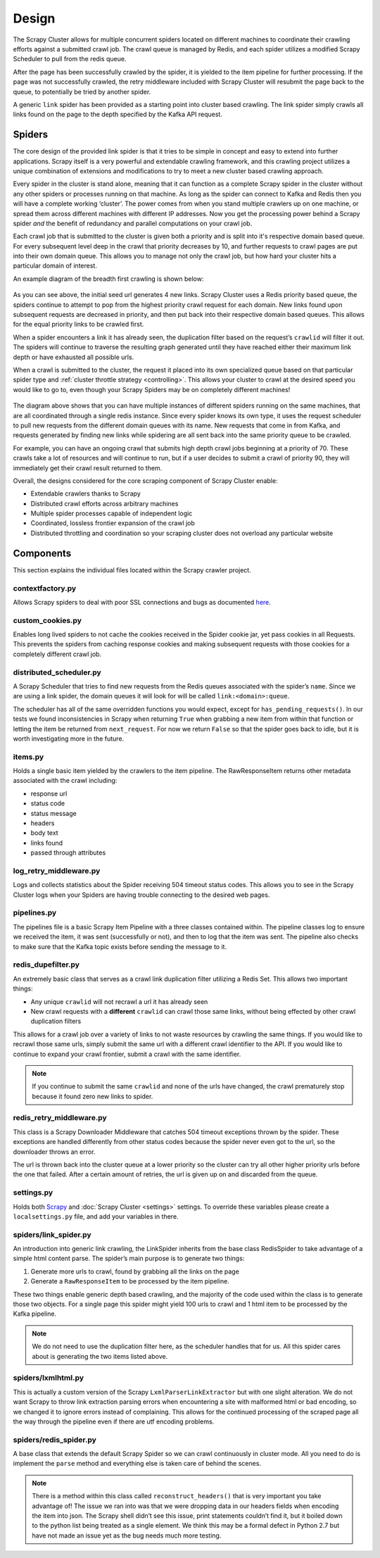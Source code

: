 Design
==============

The Scrapy Cluster allows for multiple concurrent spiders located on different machines to coordinate their crawling efforts against a submitted crawl job. The crawl queue is managed by Redis, and each spider utilizes a modified Scrapy Scheduler to pull from the redis queue.

After the page has been successfully crawled by the spider, it is yielded to the item pipeline for further processing. If the page was not successfully crawled, the retry middleware included with Scrapy Cluster will resubmit the page back to the queue, to potentially be tried by another spider.

A generic ``link`` spider has been provided as a starting point into cluster based crawling. The link spider simply crawls all links found on the page to the depth specified by the Kafka API request.

Spiders
-------

The core design of the provided link spider is that it tries to be simple in concept and easy to extend into further applications. Scrapy itself is a very powerful and extendable crawling framework, and this crawling project utilizes a unique combination of extensions and modifications to try to meet a new cluster based crawling approach.

Every spider in the cluster is stand alone, meaning that it can function as a complete Scrapy spider in the cluster without any other spiders or processes running on that machine. As long as the spider can connect to Kafka and Redis then you will have a complete working ‘cluster’. The power comes from when you stand multiple crawlers up on one machine, or spread them across different machines with different IP addresses. Now you get the processing power behind a Scrapy spider *and* the benefit of redundancy and parallel computations on your crawl job.

Each crawl job that is submitted to the cluster is given both a priority and is split into it's respective domain based queue. For every subsequent level deep in the crawl that priority decreases by 10, and further requests to crawl pages are put into their own domain queue. This allows you to manage not only the crawl job, but how hard your cluster hits a particular domain of interest.

An example diagram of the breadth first crawling is shown below:

.. figure:: ../img/BreadthFirst.jpg
   :alt: Breath First
   :align:   center

As you can see above, the initial seed url generates 4 new links. Scrapy Cluster uses a Redis priority based queue, the spiders continue to attempt to pop from the highest priority crawl request for each domain. New links found upon subsequent requests are decreased in priority, and then put back into their respective domain based queues. This allows for the equal priority links to be crawled first.

When a spider encounters a link it has already seen, the duplication filter based on the request’s ``crawlid`` will filter it out. The spiders will continue to traverse the resulting graph generated until they have reached either their maximum link depth or have exhausted all possible urls.

When a crawl is submitted to the cluster, the request it placed into its own specialized queue based on that particular spider type and :ref:`cluster throttle strategy <controlling>`. This allows your cluster to crawl at the desired speed you would like to go to, even though your Scrapy Spiders may be on completely different machines!

.. figure:: ../img/RedisQueues.png
   :alt: Priority Queues
   :align:   center

The diagram above shows that you can have multiple instances of different spiders running on the same machines, that are all coordinated through a single redis instance. Since every spider knows its own type, it uses the request scheduler to pull new requests from the different domain queues with its name. New requests that come in from Kafka, and requests generated by finding new links while spidering are all sent back into the same priority queue to be crawled.

For example, you can have an ongoing crawl that submits high depth crawl jobs beginning at a priority of 70. These crawls take a lot of resources and will continue to run, but if a user decides to submit a crawl of priority 90, they will immediately get their crawl result returned to them.

Overall, the designs considered for the core scraping component of Scrapy Cluster enable:

- Extendable crawlers thanks to Scrapy

- Distributed crawl efforts across arbitrary machines

- Multiple spider processes capable of independent logic

- Coordinated, lossless frontier expansion of the crawl job

- Distributed throttling and coordination so your scraping cluster does not overload any particular website

Components
----------

This section explains the individual files located within the Scrapy crawler project.

contextfactory.py
^^^^^^^^^^^^^^^^^

Allows Scrapy spiders to deal with poor SSL connections and bugs as documented `here <https://www.openssl.org/docs/manmaster/ssl/SSL_CTX_set_options.html>`_.

custom_cookies.py
^^^^^^^^^^^^^^^^^

Enables long lived spiders to not cache the cookies received in the Spider cookie jar, yet pass cookies in all Requests. This prevents the spiders from caching response cookies and making subsequent requests with those cookies for a completely different crawl job.

distributed\_scheduler.py
^^^^^^^^^^^^^^^^^^^^^^^^^

A Scrapy Scheduler that tries to find new requests from the Redis queues associated with the spider’s ``name``. Since we are using a link spider, the domain queues it will look for will be called ``link:<domain>:queue``.

The scheduler has all of the same overridden functions you would expect, except for ``has_pending_requests()``. In our tests we found inconsistencies in Scrapy when returning ``True`` when grabbing a new item from within that function or letting the item be returned from ``next_request``. For now we return ``False`` so that the spider goes back to idle, but it is worth investigating more in the future.

items.py
^^^^^^^^

Holds a single basic item yielded by the crawlers to the item pipeline. The RawResponseItem returns other metadata associated with the crawl including:

- response url

- status code

- status message

- headers

- body text

- links found

- passed through attributes

log_retry_middleware.py
^^^^^^^^^^^^^^^^^^^^^^^

Logs and collects statistics about the Spider receiving 504 timeout status codes. This allows you to see in the Scrapy Cluster logs when your Spiders are having trouble connecting to the desired web pages.

pipelines.py
^^^^^^^^^^^^

The pipelines file is a basic Scrapy Item Pipeline with a three classes contained within. The pipeline classes log to ensure we received the item, it was sent (successfully or not), and then to log that the item was sent. The pipeline also checks to make sure that the Kafka topic exists before sending the message to it.

redis\_dupefilter.py
^^^^^^^^^^^^^^^^^^^^

An extremely basic class that serves as a crawl link duplication filter utilizing a Redis Set. This allows two important things:

- Any unique ``crawlid`` will not recrawl a url it has already seen

- New crawl requests with a **different** ``crawlid`` can crawl those same links, without being effected by other crawl duplication filters

This allows for a crawl job over a variety of links to not waste resources by crawling the same things. If you would like to recrawl those same urls, simply submit the same url with a different crawl identifier to the API. If you would like to continue to expand your crawl frontier, submit a crawl with the same identifier.

.. note:: If you continue to submit the same ``crawlid`` and none of the urls have changed, the crawl prematurely stop because it found zero new links to spider.

redis\_retry\_middleware.py
^^^^^^^^^^^^^^^^^^^^^^^^^^^

This class is a Scrapy Downloader Middleware that catches 504 timeout exceptions thrown by the spider. These exceptions are handled differently from other status codes because the spider never even got to the url, so the downloader throws an error.

The url is thrown back into the cluster queue at a lower priority so the cluster can try all other higher priority urls before the one that failed. After a certain amount of retries, the url is given up on and discarded from the queue.

settings.py
^^^^^^^^^^^

Holds both `Scrapy <http://doc.scrapy.org/en/latest/topics/settings.html>`_ and :doc:`Scrapy Cluster <settings>` settings. To override these variables please create a ``localsettings.py`` file, and add your variables in there.

spiders/link\_spider.py
^^^^^^^^^^^^^^^

An introduction into generic link crawling, the LinkSpider inherits from the base class RedisSpider to take advantage of a simple html content parse. The spider’s main purpose is to generate two things:

#. Generate more urls to crawl, found by grabbing all the links on the page

#. Generate a ``RawResponseItem`` to be processed by the item pipeline.

These two things enable generic depth based crawling, and the majority of the code used within the class is to generate those two objects. For a single page this spider might yield 100 urls to crawl and 1 html item to be processed by the Kafka pipeline.

.. note:: We do not need to use the duplication filter here, as the scheduler handles that for us. All this spider cares about is generating the two items listed above.

spiders/lxmlhtml.py
^^^^^^^^^^^

This is actually a custom version of the Scrapy ``LxmlParserLinkExtractor`` but with one slight alteration. We do not want Scrapy to throw link extraction parsing errors when encountering a site with malformed html or bad encoding, so we changed it to ignore errors instead of complaining. This allows for the continued processing of the scraped page all the way through the pipeline even if there are utf encoding problems.

spiders/redis\_spider.py
^^^^^^^^^^^^^^^^

A base class that extends the default Scrapy Spider so we can crawl continuously in cluster mode. All you need to do is implement the ``parse`` method and everything else is taken care of behind the scenes.

.. note:: There is a method within this class called ``reconstruct_headers()`` that is very important you take advantage of! The issue we ran into was that we were dropping data in our headers fields when encoding the item into json. The Scrapy shell didn’t see this issue, print statements couldn’t find it, but it boiled down to the python list being treated as a single element. We think this may be a formal defect in Python 2.7 but have not made an issue yet as the bug needs much more testing.
